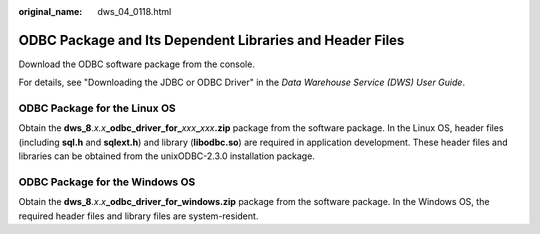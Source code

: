 :original_name: dws_04_0118.html

.. _dws_04_0118:

ODBC Package and Its Dependent Libraries and Header Files
=========================================================

Download the ODBC software package from the console.

For details, see "Downloading the JDBC or ODBC Driver" in the *Data Warehouse Service (DWS) User Guide*.

ODBC Package for the Linux OS
-----------------------------

Obtain the **dws_8**.\ *x.x*\ **\_odbc_driver_for\_**\ *xxx*\ **\_**\ *xxx*\ **.zip** package from the software package. In the Linux OS, header files (including **sql.h** and **sqlext.h**) and library (**libodbc.so**) are required in application development. These header files and libraries can be obtained from the unixODBC-2.3.0 installation package.

ODBC Package for the Windows OS
-------------------------------

Obtain the **dws_8**.\ *x*.\ *x*\ **\_odbc_driver_for_windows.zip** package from the software package. In the Windows OS, the required header files and library files are system-resident.
